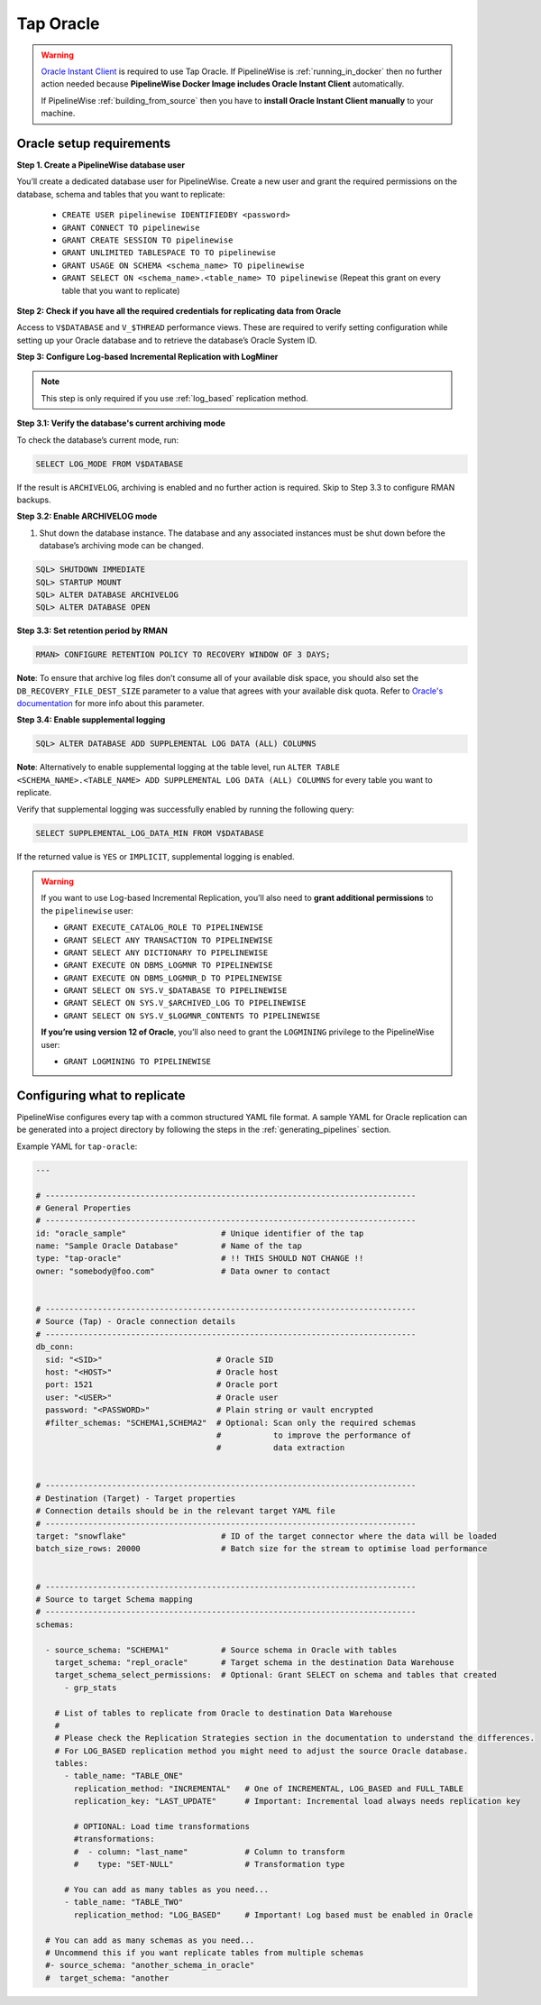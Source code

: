 
.. _tap-oracle:

Tap Oracle
----------

.. warning::

    `Oracle Instant Client <https://www.oracle.com/database/technologies/instant-client.html>`_ is
    required to use Tap Oracle. If PipelineWise is :ref:`running_in_docker` then no further
    action needed because  **PipelineWise Docker Image includes Oracle Instant Client**
    automatically.

    If PipelineWise :ref:`building_from_source` then you have to
    **install Oracle Instant Client manually** to your machine.


Oracle setup requirements
'''''''''''''''''''''''''

**Step 1. Create a PipelineWise database user**

You’ll create a dedicated database user for PipelineWise. Create a new user and grant the required permissions
on the database, schema and tables that you want to replicate:

    * ``CREATE USER pipelinewise IDENTIFIEDBY <password>``
    * ``GRANT CONNECT TO pipelinewise``
    * ``GRANT CREATE SESSION TO pipelinewise``
    * ``GRANT UNLIMITED TABLESPACE TO TO pipelinewise``
    * ``GRANT USAGE ON SCHEMA <schema_name> TO pipelinewise``
    * ``GRANT SELECT ON <schema_name>.<table_name> TO pipelinewise`` (Repeat this grant on every table that you want to replicate)


**Step 2: Check if you have all the required credentials for replicating data from Oracle**

Access to ``V$DATABASE`` and ``V_$THREAD`` performance views.
These are required to verify setting configuration while setting up your Oracle database and to
retrieve the database’s Oracle System ID.


**Step 3: Configure Log-based Incremental Replication with LogMiner**

.. note::

  This step is only required if you use :ref:`log_based` replication method.

**Step 3.1: Verify the database's current archiving mode**

To check the database’s current mode, run:

.. code-block:: bash

    SELECT LOG_MODE FROM V$DATABASE


If the result is ``ARCHIVELOG``, archiving is enabled and no further action is required. Skip to Step 3.3 to configure RMAN backups.


**Step 3.2: Enable ARCHIVELOG mode**

1. Shut down the database instance. The database and any associated instances must be shut down before the database’s archiving mode can be changed.

.. code-block:: bash

    SQL> SHUTDOWN IMMEDIATE
    SQL> STARTUP MOUNT
    SQL> ALTER DATABASE ARCHIVELOG
    SQL> ALTER DATABASE OPEN

**Step 3.3: Set retention period by RMAN**

.. code-block:: bash

    RMAN> CONFIGURE RETENTION POLICY TO RECOVERY WINDOW OF 3 DAYS;


**Note**: To ensure that archive log files don’t consume all of your available disk space,
you should also set the ``DB_RECOVERY_FILE_DEST_SIZE`` parameter to a value that agrees with
your available disk quota. Refer to `Oracle's documentation <https://docs.oracle.com/cd/B28359_01/backup.111/b28270/rcmconfb.htm#BRADV89425>`_
for more info about this parameter.


**Step 3.4: Enable supplemental logging**

.. code-block:: bash

    SQL> ALTER DATABASE ADD SUPPLEMENTAL LOG DATA (ALL) COLUMNS


**Note**: Alternatively to enable supplemental logging at the table level, run
``ALTER TABLE <SCHEMA_NAME>.<TABLE_NAME> ADD SUPPLEMENTAL LOG DATA (ALL) COLUMNS``
for every table you want to replicate.


Verify that supplemental logging was successfully enabled by running the following query:

.. code-block:: bash

    SELECT SUPPLEMENTAL_LOG_DATA_MIN FROM V$DATABASE


If the returned value is ``YES`` or ``IMPLICIT``, supplemental logging is enabled.

.. warning::

    If you want to use Log-based Incremental Replication, you’ll also need to
    **grant additional permissions** to the ``pipelinewise`` user:

    * ``GRANT EXECUTE_CATALOG_ROLE TO PIPELINEWISE``

    * ``GRANT SELECT ANY TRANSACTION TO PIPELINEWISE``
    
    * ``GRANT SELECT ANY DICTIONARY TO PIPELINEWISE``
    
    * ``GRANT EXECUTE ON DBMS_LOGMNR TO PIPELINEWISE``
    
    * ``GRANT EXECUTE ON DBMS_LOGMNR_D TO PIPELINEWISE``
    
    * ``GRANT SELECT ON SYS.V_$DATABASE TO PIPELINEWISE``
    
    * ``GRANT SELECT ON SYS.V_$ARCHIVED_LOG TO PIPELINEWISE``
    
    * ``GRANT SELECT ON SYS.V_$LOGMNR_CONTENTS TO PIPELINEWISE``

    **If you’re using version 12 of Oracle**, you’ll also need to grant the
    ``LOGMINING`` privilege to the PipelineWise user:

    * ``GRANT LOGMINING TO PIPELINEWISE``


Configuring what to replicate
'''''''''''''''''''''''''''''

PipelineWise configures every tap with a common structured YAML file format.
A sample YAML for Oracle replication can be generated into a project directory by
following the steps in the :ref:`generating_pipelines` section.

Example YAML for ``tap-oracle``:

.. code-block:: bash

    ---

    # ------------------------------------------------------------------------------
    # General Properties
    # ------------------------------------------------------------------------------
    id: "oracle_sample"                    # Unique identifier of the tap
    name: "Sample Oracle Database"         # Name of the tap
    type: "tap-oracle"                     # !! THIS SHOULD NOT CHANGE !!
    owner: "somebody@foo.com"              # Data owner to contact


    # ------------------------------------------------------------------------------
    # Source (Tap) - Oracle connection details
    # ------------------------------------------------------------------------------
    db_conn:
      sid: "<SID>"                        # Oracle SID
      host: "<HOST>"                      # Oracle host
      port: 1521                          # Oracle port
      user: "<USER>"                      # Oracle user
      password: "<PASSWORD>"              # Plain string or vault encrypted
      #filter_schemas: "SCHEMA1,SCHEMA2"  # Optional: Scan only the required schemas
                                          #           to improve the performance of
                                          #           data extraction


    # ------------------------------------------------------------------------------
    # Destination (Target) - Target properties
    # Connection details should be in the relevant target YAML file
    # ------------------------------------------------------------------------------
    target: "snowflake"                    # ID of the target connector where the data will be loaded
    batch_size_rows: 20000                 # Batch size for the stream to optimise load performance


    # ------------------------------------------------------------------------------
    # Source to target Schema mapping
    # ------------------------------------------------------------------------------
    schemas:

      - source_schema: "SCHEMA1"           # Source schema in Oracle with tables
        target_schema: "repl_oracle"       # Target schema in the destination Data Warehouse
        target_schema_select_permissions:  # Optional: Grant SELECT on schema and tables that created
          - grp_stats

        # List of tables to replicate from Oracle to destination Data Warehouse
        #
        # Please check the Replication Strategies section in the documentation to understand the differences.
        # For LOG_BASED replication method you might need to adjust the source Oracle database.
        tables:
          - table_name: "TABLE_ONE"
            replication_method: "INCREMENTAL"   # One of INCREMENTAL, LOG_BASED and FULL_TABLE
            replication_key: "LAST_UPDATE"      # Important: Incremental load always needs replication key

            # OPTIONAL: Load time transformations
            #transformations:                    
            #  - column: "last_name"            # Column to transform
            #    type: "SET-NULL"               # Transformation type

          # You can add as many tables as you need...
          - table_name: "TABLE_TWO"
            replication_method: "LOG_BASED"     # Important! Log based must be enabled in Oracle

      # You can add as many schemas as you need...
      # Uncommend this if you want replicate tables from multiple schemas
      #- source_schema: "another_schema_in_oracle"
      #  target_schema: "another
